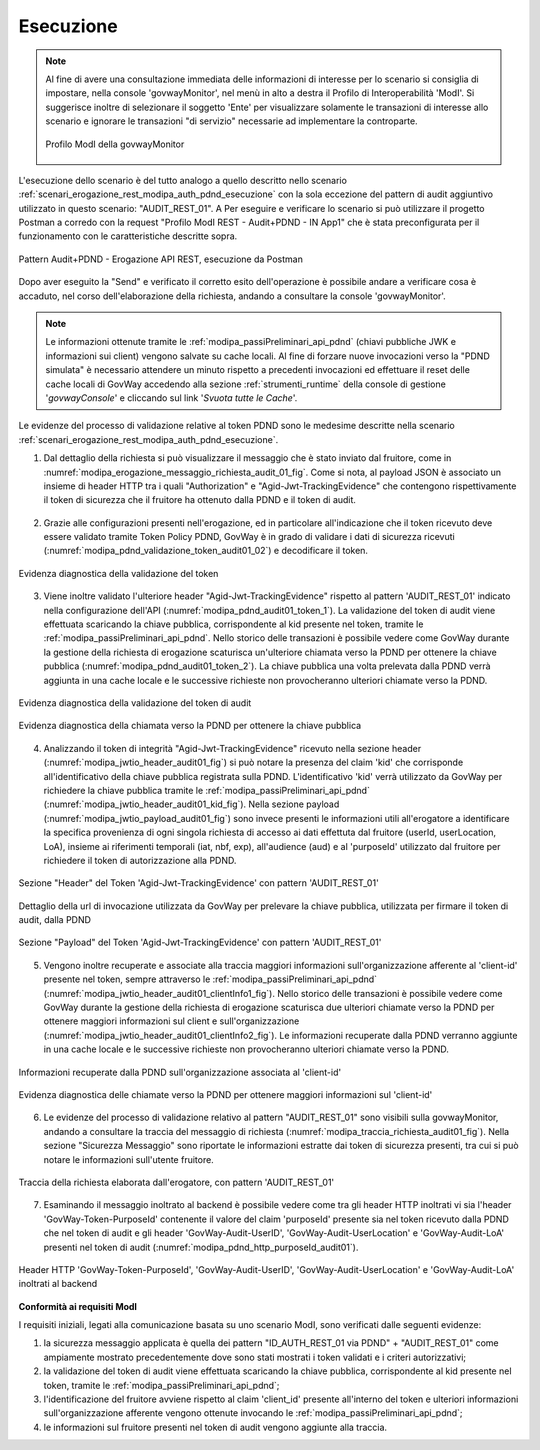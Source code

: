 .. _scenari_erogazione_rest_modipa_audit_01_esecuzione:

Esecuzione
----------

.. note::

  Al fine di avere una consultazione immediata delle informazioni di interesse per lo scenario si consiglia di impostare, nella console 'govwayMonitor', nel menù in alto a destra il Profilo di Interoperabilità 'ModI'. Si suggerisce inoltre di selezionare il soggetto 'Ente' per visualizzare solamente le transazioni di interesse allo scenario e ignorare le transazioni "di servizio" necessarie ad implementare la controparte.

  .. figure:: ../../../_figure_scenari/modipa_profilo_monitor.png
   :scale: 80%
   :align: center
   :name: modipa_profilo_monitor_audit_01_fig

   Profilo ModI della govwayMonitor

L'esecuzione dello scenario è del tutto analogo a quello descritto nello scenario :ref:`scenari_erogazione_rest_modipa_auth_pdnd_esecuzione` con la sola eccezione del pattern di audit aggiuntivo utilizzato in questo scenario: "AUDIT_REST_01".
A
Per eseguire e verificare lo scenario si può utilizzare il progetto Postman a corredo con la request "Profilo ModI REST - Audit+PDND - IN App1" che è stata preconfigurata per il funzionamento con le caratteristiche descritte sopra.

.. figure:: ../../../_figure_scenari/postman_audit_01_rest_in_ok.png
 :scale: 70%
 :align: center
 :name: postman_audit_01_rest_in_ok

 Pattern Audit+PDND - Erogazione API REST, esecuzione da Postman


Dopo aver eseguito la "Send" e verificato il corretto esito dell'operazione è possibile andare a verificare cosa è accaduto, nel corso dell'elaborazione della richiesta, andando a consultare la console 'govwayMonitor'.

.. note::

  Le informazioni ottenute tramite le :ref:`modipa_passiPreliminari_api_pdnd` (chiavi pubbliche JWK e informazioni sui client) vengono salvate su cache locali. Al fine di forzare nuove invocazioni verso la "PDND simulata" è necessario attendere un minuto rispetto a precedenti invocazioni ed effettuare il reset delle cache locali di GovWay accedendo alla sezione :ref:`strumenti_runtime` della console di gestione '*govwayConsole*' e cliccando sul link '*Svuota tutte le Cache*'.


Le evidenze del processo di validazione relative al token PDND sono le medesime descritte nella scenario :ref:`scenari_erogazione_rest_modipa_auth_pdnd_esecuzione`. 


1. Dal dettaglio della richiesta si può visualizzare il messaggio che è stato inviato dal fruitore, come in :numref:`modipa_erogazione_messaggio_richiesta_audit_01_fig`. Come si nota, al payload JSON è associato un insieme di header HTTP tra i quali "Authorization" e "Agid-Jwt-TrackingEvidence" che contengono rispettivamente il token di sicurezza che il fruitore ha ottenuto dalla PDND e il token di audit. 

.. figure:: ../../../_figure_scenari/modipa_erogazione_messaggio_richiesta_audit01.png
 :scale: 80%
 :align: center
 :name: modipa_erogazione_messaggio_richiesta_audit_01_fig


2. Grazie alle configurazioni presenti nell'erogazione, ed in particolare all'indicazione che il token ricevuto deve essere validato tramite Token Policy PDND, GovWay è in grado di validare i dati di sicurezza ricevuti (:numref:`modipa_pdnd_validazione_token_audit01_02`) e decodificare il token. 

.. figure:: ../../../_figure_scenari/modipa_pdnd_validazione_token.png
 :scale: 60%
 :align: center
 :name: modipa_pdnd_validazione_token_audit01_02

 Evidenza diagnostica della validazione del token

3. Viene inoltre validato l'ulteriore header "Agid-Jwt-TrackingEvidence" rispetto al pattern 'AUDIT_REST_01' indicato nella configurazione dell'API (:numref:`modipa_pdnd_audit01_token_1`). La validazione del token di audit viene effettuata scaricando la chiave pubblica, corrispondente al kid presente nel token, tramite le :ref:`modipa_passiPreliminari_api_pdnd`. Nello storico delle transazioni è possibile vedere come GovWay durante la gestione della richiesta di erogazione scaturisca un'ulteriore chiamata verso la PDND per ottenere la chiave pubblica (:numref:`modipa_pdnd_audit01_token_2`). La chiave pubblica una volta prelevata dalla PDND verrà aggiunta in una cache locale e le successive richieste non provocheranno ulteriori chiamate verso la PDND.

.. figure:: ../../../_figure_scenari/modipa_pdnd_validazione_token_audit01_1.png
 :scale: 60%
 :align: center
 :name: modipa_pdnd_audit01_token_1

 Evidenza diagnostica della validazione del token di audit

.. figure:: ../../../_figure_scenari/modipa_pdnd_validazione_token_audit01_2.png
 :scale: 60%
 :align: center
 :name: modipa_pdnd_audit01_token_2

 Evidenza diagnostica della chiamata verso la PDND per ottenere la chiave pubblica

4. Analizzando il token di integrità "Agid-Jwt-TrackingEvidence" ricevuto nella sezione header (:numref:`modipa_jwtio_header_audit01_fig`) si può notare la presenza del claim 'kid' che corrisponde all'identificativo della chiave pubblica registrata sulla PDND. L'identificativo 'kid' verrà utilizzato da GovWay per richiedere la chiave pubblica tramite le :ref:`modipa_passiPreliminari_api_pdnd` (:numref:`modipa_jwtio_header_audit01_kid_fig`). Nella sezione payload (:numref:`modipa_jwtio_payload_audit01_fig`) sono invece presenti le informazioni utili all'erogatore a identificare la specifica provenienza di ogni singola richiesta di accesso ai dati effettuta dal fruitore (userId, userLocation, LoA), insieme ai riferimenti temporali (iat, nbf, exp), all'audience (aud) e al 'purposeId' utilizzato dal fruitore per richiedere il token di autorizzazione alla PDND.

.. figure:: ../../../_figure_scenari/modipa_jwtio_header_audit01.png
 :scale: 80%
 :align: center
 :name: modipa_jwtio_header_audit01_fig

 Sezione "Header" del Token 'Agid-Jwt-TrackingEvidence' con pattern 'AUDIT_REST_01'

.. figure:: ../../../_figure_scenari/modipa_jwtio_header_audit01_kid.png
 :scale: 80%
 :align: center
 :name: modipa_jwtio_header_audit01_kid_fig

 Dettaglio della url di invocazione utilizzata da GovWay per prelevare la chiave pubblica, utilizzata per firmare il token di audit, dalla PDND

.. figure:: ../../../_figure_scenari/modipa_jwtio_payload_audit01.png
 :scale: 80%
 :align: center
 :name: modipa_jwtio_payload_audit01_fig

 Sezione "Payload" del Token 'Agid-Jwt-TrackingEvidence' con pattern 'AUDIT_REST_01'

5. Vengono inoltre recuperate e associate alla traccia maggiori informazioni sull'organizzazione afferente al 'client-id' presente nel token, sempre attraverso le :ref:`modipa_passiPreliminari_api_pdnd` (:numref:`modipa_jwtio_header_audit01_clientInfo1_fig`). Nello storico delle transazioni è possibile vedere come GovWay durante la gestione della richiesta di erogazione scaturisca due ulteriori chiamate verso la PDND per ottenere maggiori informazioni sul client e sull'organizzazione (:numref:`modipa_jwtio_header_audit01_clientInfo2_fig`). Le informazioni recuperate dalla PDND verranno aggiunte in una cache locale e le successive richieste non provocheranno ulteriori chiamate verso la PDND.

.. figure:: ../../../_figure_scenari/modipa_jwtio_header_audit01_clientInfo1.png
 :scale: 80%
 :align: center
 :name: modipa_jwtio_header_audit01_clientInfo1_fig

 Informazioni recuperate dalla PDND sull'organizzazione associata al 'client-id'

.. figure:: ../../../_figure_scenari/modipa_jwtio_header_audit01_clientInfo2.png
 :scale: 80%
 :align: center
 :name: modipa_jwtio_header_audit01_clientInfo2_fig

 Evidenza diagnostica delle chiamate verso la PDND per ottenere maggiori informazioni sul 'client-id'

6. Le evidenze del processo di validazione relativo al pattern "AUDIT_REST_01" sono visibili sulla govwayMonitor, andando a consultare la traccia del messaggio di richiesta (:numref:`modipa_traccia_richiesta_audit01_fig`). Nella sezione "Sicurezza Messaggio" sono riportate le informazioni estratte dai token di sicurezza presenti, tra cui si può notare le informazioni sull'utente fruitore.

.. figure:: ../../../_figure_scenari/modipa_traccia_richiesta_audit01.png
 :scale: 80%
 :align: center
 :name: modipa_traccia_richiesta_audit01_fig

 Traccia della richiesta elaborata dall'erogatore, con pattern 'AUDIT_REST_01'

7. Esaminando il messaggio inoltrato al backend è possibile vedere come tra gli header HTTP inoltrati vi sia l'header 'GovWay-Token-PurposeId' contenente il valore del claim 'purposeId' presente sia nel token ricevuto dalla PDND che nel token di audit e gli header 'GovWay-Audit-UserID', 'GovWay-Audit-UserLocation' e 'GovWay-Audit-LoA' presenti nel token di audit (:numref:`modipa_pdnd_http_purposeId_audit01`). 

.. figure:: ../../../_figure_scenari/modipa_pdnd_http_purposeId_audit01.png
 :scale: 70%
 :align: center
 :name: modipa_pdnd_http_purposeId_audit01

 Header HTTP 'GovWay-Token-PurposeId', 'GovWay-Audit-UserID', 'GovWay-Audit-UserLocation' e 'GovWay-Audit-LoA' inoltrati al backend




**Conformità ai requisiti ModI**

I requisiti iniziali, legati alla comunicazione basata su uno scenario ModI, sono verificati dalle seguenti evidenze:

1. la sicurezza messaggio applicata è quella dei pattern "ID_AUTH_REST_01 via PDND" + "AUDIT_REST_01" come ampiamente mostrato precedentemente dove sono stati mostrati i token validati e i criteri autorizzativi;

2. la validazione del token di audit viene effettuata scaricando la chiave pubblica, corrispondente al kid presente nel token, tramite le :ref:`modipa_passiPreliminari_api_pdnd`;

3. l'identificazione del fruitore avviene rispetto al claim 'client_id' presente all'interno del token e ulteriori informazioni sull'organizzazione afferente vengono ottenute invocando le :ref:`modipa_passiPreliminari_api_pdnd`;

4. le informazioni sul fruitore presenti nel token di audit vengono aggiunte alla traccia.
